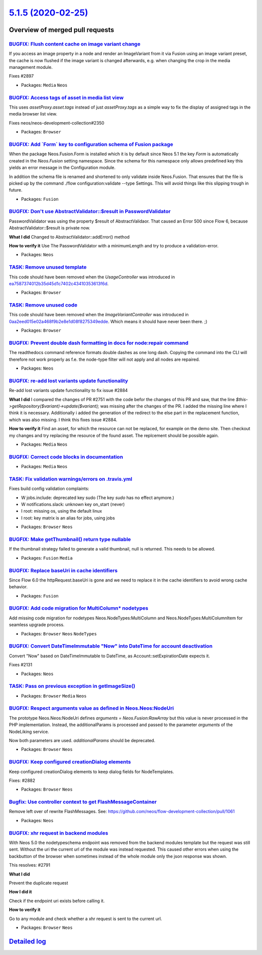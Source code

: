 `5.1.5 (2020-02-25) <https://github.com/neos/neos-development-collection/releases/tag/5.1.5>`_
==============================================================================================

Overview of merged pull requests
~~~~~~~~~~~~~~~~~~~~~~~~~~~~~~~~

`BUGFIX: Flush content cache on image variant change <https://github.com/neos/neos-development-collection/pull/2910>`_
----------------------------------------------------------------------------------------------------------------------

If you access an image property in a node and render an ImageVariant
from it via Fusion using an image variant preset, the cache is now
flushed if the image variant is changed afterwards, e.g. when changing
the crop in the media management module.

Fixes #2897

* Packages: ``Media`` ``Neos``

`BUGFIX: Access tags of asset in media list view <https://github.com/neos/neos-development-collection/pull/2917>`_
------------------------------------------------------------------------------------------------------------------

This uses `assetProxy.asset.tags` instead of just `assetProxy.tags`
as a simple way to fix the display of assigned tags in the media
browser list view.

Fixes neos/neos-development-collection#2350

* Packages: ``Browser``

`BUGFIX: Add \`Form\` key to configuration schema of Fusion package <https://github.com/neos/neos-development-collection/pull/2885>`_
-------------------------------------------------------------------------------------------------------------------------------------

When the package Neos.Fusion.Form is installed which it is by default since Neos 5.1 the key `Form` is
automatically created in the `Neos.Fusion` setting namespace. Since the schema for this namespace only allows predefined key this yields an error message in the Configuration module.

In addition the schema file is renamed and shortened to only validate inside Neos.Fusion. That ensures that the file is picked up by the command ./flow configuration:validate --type Settings. This will avoid things like this slipping trough in future.

* Packages: ``Fusion``

`BUGFIX: Don't use AbstractValidator::$result in PasswordValidator <https://github.com/neos/neos-development-collection/pull/2909>`_
------------------------------------------------------------------------------------------------------------------------------------

PasswordValidator was using the property $result of AbstractValidaor. That caused an Error 500 since Flow 6, because AbstractValidator::$result is private now.


**What I did**
Changed to AbstractValidator::addError() method

**How to verify it**
Use The PasswordValidator with a minimumLength and try to produce a validation-error.

* Packages: ``Neos``

`TASK: Remove unused template <https://github.com/neos/neos-development-collection/pull/2912>`_
-----------------------------------------------------------------------------------------------

This code should have been removed when the `UsageController` was
introduced in `ea7587374012b35d45d1c7402c43410353613f6d <https://github.com/neos/neos-development-collection/commit/ea7587374012b35d45d1c7402c43410353613f6d>`_.

* Packages: ``Browser``

`TASK: Remove unused code <https://github.com/neos/neos-development-collection/pull/2911>`_
-------------------------------------------------------------------------------------------

This code should have been removed when the `ImageVariantController`
was introduced in `0aa2eed015e02a468f9b2e8e1d08f8275349edde <https://github.com/neos/neos-development-collection/commit/0aa2eed015e02a468f9b2e8e1d08f8275349edde>`_. Which
means it should have never been there. ;)

* Packages: ``Browser``

`BUGFIX: Prevent double dash formatting in docs for node:repair command <https://github.com/neos/neos-development-collection/pull/2908>`_
-----------------------------------------------------------------------------------------------------------------------------------------

The readthedocs command reference formats double dashes
as one long dash. Copying the command into the CLI will therefore
not work properly as f.e. the node-type filter will not apply
and all nodes are repaired.

* Packages: ``Neos``

`BUGFIX: re-add lost variants update functionality <https://github.com/neos/neos-development-collection/pull/2892>`_
--------------------------------------------------------------------------------------------------------------------

Re-add lost variants update functionality to fix issue #2884 

**What I did**
I compared the changes of  PR #2751 with the code befor the changes of this PR and saw, that the line `$this->getRepository($variant)->update($variant);` was missing after the changes of the PR. I added the missing line where I think it is necessary. Additionally i added the  generation of the redirect to the else part in the replacement function, which was also missing. I think this fixes issue #2884.

**How to verify it**
Find an asset, for which the resource can not be replaced, for example on the demo site. Then  checkout my changes and try replacing the resource of the found asset. The replcement should be possible again.


* Packages: ``Media`` ``Neos``

`BUGFIX: Correct code blocks in documentation <https://github.com/neos/neos-development-collection/pull/2904>`_
---------------------------------------------------------------------------------------------------------------

* Packages: ``Media`` ``Neos``

`TASK: Fix validation warnings/errors on .travis.yml <https://github.com/neos/neos-development-collection/pull/2901>`_
----------------------------------------------------------------------------------------------------------------------

Fixes build config validation complaints:

- W jobs.include: deprecated key sudo (The key `sudo` has no effect anymore.)
- W notifications.slack: unknown key on_start (never)
- I root: missing os, using the default linux
- I root: key matrix is an alias for jobs, using jobs

* Packages: ``Browser`` ``Neos``

`BUGFIX: Make getThumbnail() return type nullable <https://github.com/neos/neos-development-collection/pull/2903>`_
-------------------------------------------------------------------------------------------------------------------

If the thumbnail strategy failed to generate a valid thumbnail, null
is returned. This needs to be allowed.

* Packages: ``Fusion`` ``Media``

`BUGFIX: Replace baseUri in cache identifiers <https://github.com/neos/neos-development-collection/pull/2898>`_
---------------------------------------------------------------------------------------------------------------

Since Flow 6.0 the httpRequest.baseUri is gone and we
need to replace it in the cache identifiers to avoid wrong
cache behavior.

* Packages: ``Fusion``

`BUGFIX: Add code migration for MultiColumn* nodetypes <https://github.com/neos/neos-development-collection/pull/2872>`_
------------------------------------------------------------------------------------------------------------------------

Add missing code migration for nodetypes Neos.NodeTypes:MultiColumn and Neos.NodeTypes:MultiColumnItem for seamless upgrade process.

* Packages: ``Browser`` ``Neos`` ``NodeTypes``

`BUGFIX: Convert DateTimeImmutable "Now" into DateTime for account deactivation <https://github.com/neos/neos-development-collection/pull/2859>`_
-------------------------------------------------------------------------------------------------------------------------------------------------

Convert "Now" based on DateTimeImmutable to DateTime, as Account::setExpirationDate expects it.

Fixes #2131 

* Packages: ``Neos``

`TASK: Pass on previous exception in getImageSize() <https://github.com/neos/neos-development-collection/pull/2877>`_
---------------------------------------------------------------------------------------------------------------------

* Packages: ``Browser`` ``Media`` ``Neos``

`BUGFIX: Respect arguments value as defined in Neos.Neos:NodeUri <https://github.com/neos/neos-development-collection/pull/2893>`_
----------------------------------------------------------------------------------------------------------------------------------

The prototype Neos.Neos:NodeUri defines `arguments = Neos.Fusion:RawArray`
but this value is never processed in the PHP implementation.
Instead, the additionalParams is processed and passed to
the parameter `arguments` of the NodeLiking service.

Now both parameters are used. `additionalParams` should be deprecated.

* Packages: ``Browser`` ``Neos``

`BUGFIX: Keep configured creationDialog elements <https://github.com/neos/neos-development-collection/pull/2883>`_
------------------------------------------------------------------------------------------------------------------

Keep configured creationDialog elements to keep dialog fields for NodeTemplates.

Fixes: #2882

* Packages: ``Browser`` ``Neos``

`Bugfix: Use controller context to get FlashMessageContainer <https://github.com/neos/neos-development-collection/pull/2876>`_
------------------------------------------------------------------------------------------------------------------------------

Remove left over of rewrite FlashMessages.
See: https://github.com/neos/flow-development-collection/pull/1061

* Packages: ``Neos``

`BUGFIX: xhr request in backend modules <https://github.com/neos/neos-development-collection/pull/2841>`_
---------------------------------------------------------------------------------------------------------

With Neos 5.0 the nodetypeschema endpoint was removed from the backend modules
template but the request was still sent.
Without the uri the current url of the module was instead requested.
This caused other errors when using the backbutton of the browser when sometimes instead of the whole module only the json response was shown.

This resolves: #2791 

**What I did**

Prevent the duplicate request

**How I did it**

Check if the endpoint uri exists before calling it.

**How to verify it**

Go to any module and check whether a xhr request is sent to the current url.


* Packages: ``Browser`` ``Neos``

`Detailed log <https://github.com/neos/neos-development-collection/compare/5.1.4...5.1.5>`_
~~~~~~~~~~~~~~~~~~~~~~~~~~~~~~~~~~~~~~~~~~~~~~~~~~~~~~~~~~~~~~~~~~~~~~~~~~~~~~~~~~~~~~~~~~~
